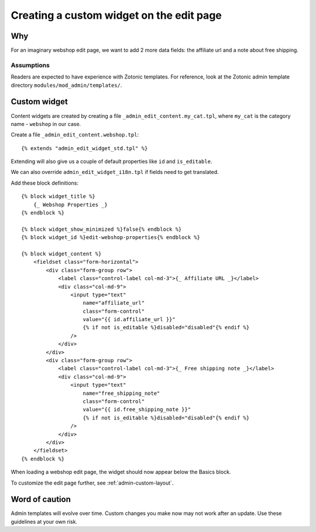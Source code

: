 .. _admin-a-custom-widget:

Creating a custom widget on the edit page
=========================================

Why
---

For an imaginary webshop edit page, we want to add 2 more data fields: the affiliate url and a note about free shipping.


Assumptions
```````````

Readers are expected to have experience with Zotonic templates. For reference, look at the Zotonic admin template directory ``modules/mod_admin/templates/``.


Custom widget
-------------

Content widgets are created by creating a file ``_admin_edit_content.my_cat.tpl``, where ``my_cat`` is the category name - ``webshop`` in our case.

Create a file ``_admin_edit_content.webshop.tpl``::

    {% extends "admin_edit_widget_std.tpl" %}

Extending will also give us a couple of default properties like ``id`` and ``is_editable``.

We can also override ``admin_edit_widget_i18n.tpl`` if fields need to get translated.

Add these block definitions::

    {% block widget_title %}
        {_ Webshop Properties _}
    {% endblock %}

    {% block widget_show_minimized %}false{% endblock %}
    {% block widget_id %}edit-webshop-properties{% endblock %}

    {% block widget_content %}
        <fieldset class="form-horizontal">
            <div class="form-group row">
                <label class="control-label col-md-3">{_ Affiliate URL _}</label>
                <div class="col-md-9">
                    <input type="text"
                        name="affiliate_url" 
                        class="form-control"
                        value="{{ id.affiliate_url }}"
                        {% if not is_editable %}disabled="disabled"{% endif %}
                    />
                </div>
            </div>
            <div class="form-group row">
                <label class="control-label col-md-3">{_ Free shipping note _}</label>
                <div class="col-md-9">
                    <input type="text"
                        name="free_shipping_note" 
                        class="form-control"
                        value="{{ id.free_shipping_note }}"
                        {% if not is_editable %}disabled="disabled"{% endif %}
                    />
                </div>
            </div>
        </fieldset>
    {% endblock %}


When loading a webshop edit page, the widget should now appear below the Basics block.

To customize the edit page further, see :ref:`admin-custom-layout`.


Word of caution
---------------

Admin templates will evolve over time. Custom changes you make now may not work after an update. Use these guidelines at your own risk.

